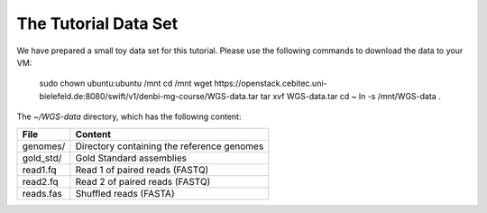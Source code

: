 The Tutorial Data Set
================================

We have prepared a small toy data set for this tutorial. Please use the
following commands to download the data to your VM:

  sudo chown ubuntu:ubuntu /mnt
  cd /mnt
  wget https://openstack.cebitec.uni-bielefeld.de:8080/swift/v1/denbi-mg-course/WGS-data.tar
  tar xvf WGS-data.tar
  cd ~
  ln -s /mnt/WGS-data .
  
The `~/WGS-data` directory, which has the following content:

+---------------+--------------------------------------------+
| File          | Content                                    |
+===============+============================================+
| genomes/      | Directory containing the reference genomes |
+---------------+--------------------------------------------+
| gold_std/     | Gold Standard assemblies                   |
+---------------+--------------------------------------------+
| read1.fq      | Read 1 of paired reads (FASTQ)             |
+---------------+--------------------------------------------+
| read2.fq      | Read 2 of paired reads (FASTQ)             |
+---------------+--------------------------------------------+
| reads.fas     | Shuffled reads (FASTA)                     |
+---------------+--------------------------------------------+


